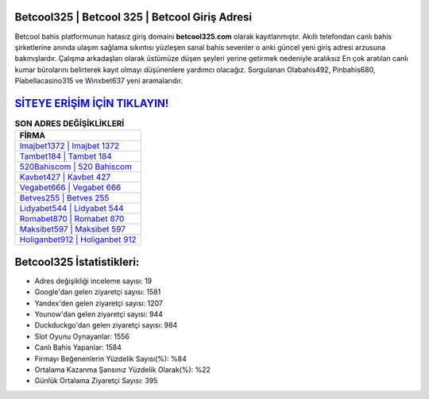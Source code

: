 ﻿Betcool325 | Betcool 325 | Betcool Giriş Adresi
===================================

.. image:: images/betcool-giris.jpg
   :width: 600
   
Betcool bahis platformunun hatasız giriş domaini **betcool325.com** olarak kayıtlanmıştır. Akıllı telefondan canlı bahis şirketlerine anında ulaşım sağlama sıkıntısı yüzleşen sanal bahis sevenler o anki güncel yeni giriş adresi arzusuna bakmışlardır. Çalışma arkadaşları olarak üstümüze düşen şeyleri yerine getirmek nedeniyle aralıksız En çok aratılan canlı kumar bürolarını belirterek kayıt olmayı düşünenlere yardımcı olacağız. Sorgulanan Olabahis492, Pinbahis680, Piabellacasino315 ve Winxbet637 yeni aramalarıdır.

`SİTEYE ERİŞİM İÇİN TIKLAYIN! <https://urlday.cc/git>`_
==============

.. list-table:: **SON ADRES DEĞİŞİKLİKLERİ**
   :widths: 100
   :header-rows: 1

   * - FİRMA
   * - `Imajbet1372 | Imajbet 1372 <imajbet1372-imajbet-1372-imajbet-giris-adresi.html>`_
   * - `Tambet184 | Tambet 184 <tambet184-tambet-184-tambet-giris-adresi.html>`_
   * - `520Bahiscom | 520 Bahiscom <520bahiscom-520-bahiscom-bahiscom-giris-adresi.html>`_	 
   * - `Kavbet427 | Kavbet 427 <kavbet427-kavbet-427-kavbet-giris-adresi.html>`_	 
   * - `Vegabet666 | Vegabet 666 <vegabet666-vegabet-666-vegabet-giris-adresi.html>`_ 
   * - `Betves255 | Betves 255 <betves255-betves-255-betves-giris-adresi.html>`_
   * - `Lidyabet544 | Lidyabet 544 <lidyabet544-lidyabet-544-lidyabet-giris-adresi.html>`_	 
   * - `Romabet870 | Romabet 870 <romabet870-romabet-870-romabet-giris-adresi.html>`_
   * - `Maksibet597 | Maksibet 597 <maksibet597-maksibet-597-maksibet-giris-adresi.html>`_
   * - `Holiganbet912 | Holiganbet 912 <holiganbet912-holiganbet-912-holiganbet-giris-adresi.html>`_
	 
Betcool325 İstatistikleri:
===================================	 
* Adres değişikliği inceleme sayısı: 19
* Google'dan gelen ziyaretçi sayısı: 1581
* Yandex'den gelen ziyaretçi sayısı: 1207
* Younow'dan gelen ziyaretçi sayısı: 944
* Duckduckgo'dan gelen ziyaretçi sayısı: 984
* Slot Oyunu Oynayanlar: 1556
* Canlı Bahis Yapanlar: 1584
* Firmayı Beğenenlerin Yüzdelik Sayısı(%): %84
* Ortalama Kazanma Şansınız Yüzdelik Olarak(%): %22
* Günlük Ortalama Ziyaretçi Sayısı: 395
